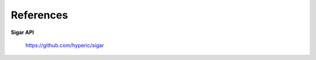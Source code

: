 .. _`References`:

##########
References
##########

.. Done with ordinary reST hyperlinks for neater
   HTML and PDF than 'official' reST/Sphinx citations

.. _`Ref-Sigar-API`: 

**Sigar API**
    
 | https://github.com/hyperic/sigar 


.. END
